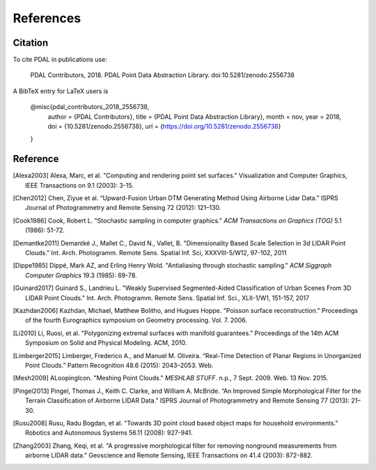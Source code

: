 .. _references:

******************************************************************************
References
******************************************************************************

.. index:: Citation

Citation
--------------------------------------------------------------------------------

To cite PDAL in publications use:

  PDAL Contributors, 2018. PDAL Point Data Abstraction Library. doi:10.5281/zenodo.2556738

A BibTeX entry for LaTeX users is

  @misc{pdal_contributors_2018_2556738,
    author       = {PDAL Contributors},
    title        = {PDAL Point Data Abstraction Library},
    month        = nov,
    year         = 2018,
    doi          = {10.5281/zenodo.2556738},
    url          = {https://doi.org/10.5281/zenodo.2556738}
  }



Reference
--------------------------------------------------------------------------------


.. index:: References

.. [Alexa2003] Alexa, Marc, et al. "Computing and rendering point set surfaces." Visualization and Computer Graphics, IEEE Transactions on 9.1 (2003): 3-15.

.. [Chen2012] Chen, Ziyue et al. “Upward-Fusion Urban DTM Generating Method Using Airborne Lidar Data.” ISPRS Journal of Photogrammetry and Remote Sensing 72 (2012): 121–130.

.. [Cook1986] Cook, Robert L. "Stochastic sampling in computer graphics." *ACM Transactions on Graphics (TOG)* 5.1 (1986): 51-72.

.. [Demantke2011] Demantké J., Mallet C., David N., Vallet, B. "Dimensionality Based Scale Selection in 3d LIDAR Point Clouds."  Int. Arch. Photogramm. Remote Sens. Spatial Inf. Sci, XXXVIII-5/W12, 97-102, 2011

.. [Dippe1985] Dippé, Mark AZ, and Erling Henry Wold. "Antialiasing through stochastic sampling." *ACM Siggraph Computer Graphics* 19.3 (1985): 69-78.

.. [Guinard2017] Guinard S., Landrieu L. "Weakly Supervised Segmented-Aided Classification of Urban Scenes From 3D LIDAR Point Clouds." Int. Arch. Photogramm. Remote Sens. Spatial Inf. Sci., XLII-1/W1, 151-157, 2017

.. [Kazhdan2006] Kazhdan, Michael, Matthew Bolitho, and Hugues Hoppe. "Poisson surface reconstruction." Proceedings of the fourth Eurographics symposium on Geometry processing. Vol. 7. 2006.

.. [Li2010] Li, Ruosi, et al. "Polygonizing extremal surfaces with manifold guarantees." Proceedings of the 14th ACM Symposium on Solid and Physical Modeling. ACM, 2010.

.. [Limberger2015] Limberger, Frederico A., and Manuel M. Oliveira. “Real-Time Detection of Planar Regions in Unorganized Point Clouds.” Pattern Recognition 48.6 (2015): 2043–2053. Web.

.. [Mesh2009] ALoopingIcon. "Meshing Point Clouds." *MESHLAB STUFF*. n.p., 7 Sept. 2009. Web. 13 Nov. 2015.

.. [Pingel2013] Pingel, Thomas J., Keith C. Clarke, and William A. McBride. “An Improved Simple Morphological Filter for the Terrain Classification of Airborne LIDAR Data.” ISPRS Journal of Photogrammetry and Remote Sensing 77 (2013): 21–30.

.. [Rusu2008] Rusu, Radu Bogdan, et al. "Towards 3D point cloud based object maps for household environments." Robotics and Autonomous Systems 56.11 (2008): 927-941.

.. [Zhang2003] Zhang, Keqi, et al. "A progressive morphological filter for removing nonground measurements from airborne LIDAR data." Geoscience and Remote Sensing, IEEE Transactions on 41.4 (2003): 872-882.
